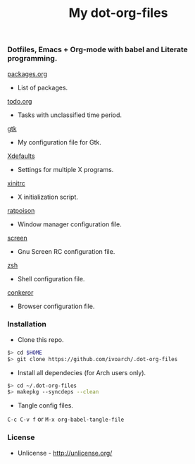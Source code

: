 #+TITLE: My dot-org-files

*** Dotfiles, Emacs + Org-mode with babel and Literate programming.

[[https://github.com/ivoarch/.dot-org-files/blob/master/packages.org][packages.org]]
- List of packages.

[[https://github.com/ivoarch/.dot-org-files/blob/master/todo.org][todo.org]]
- Tasks with unclassified time period.

[[https://github.com/ivoarch/.dot-org-files/blob/master/.gtkrc-2.0.org][gtk]]
- My configuration file for Gtk.

[[https://github.com/ivoarch/.dot-org-files/blob/master/.Xdefaults.org][Xdefaults]]
- Settings for multiple X programs.

[[https://github.com/ivoarch/.dot-org-files/blob/master/.xinitrc.org][xinitrc]]
- X initialization script.

[[https://github.com/ivoarch/.dot-org-files/blob/master/.ratpoisonrc.org][ratpoison]]
- Window manager configuration file.

[[https://github.com/ivoarch/.dot-org-files/blob/master/.screenrc.org][screen]]
- Gnu Screen RC configuration file.

[[https://github.com/ivoarch/.dot-org-files/blob/master/.zshrc.org][zsh]]
- Shell configuration file.

[[https://github.com/ivoarch/.dot-org-files/blob/master/.conkerorrc.org][conkeror]]
- Browser configuration file.

*** Installation

- Clone this repo.

#+BEGIN_SRC sh
$> cd $HOME
$> git clone https://github.com/ivoarch/.dot-org-files
#+END_SRC

- Install all dependecies (for Arch users only).

#+BEGIN_SRC sh
$> cd ~/.dot-org-files
$> makepkg --syncdeps --clean
#+END_SRC

- Tangle config files.

=C-c C-v f= or =M-x org-babel-tangle-file=

*** License

- Unlicense - http://unlicense.org/
